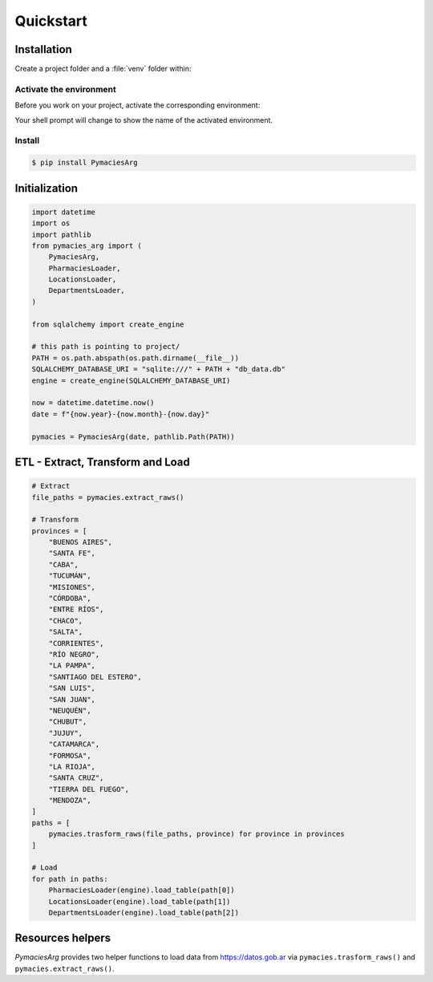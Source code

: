 Quickstart
==========

Installation
------------

Create a project folder and a :file:`venv` folder within:

.. tabs::

   .. group-tab:: macOS/Linux

      .. code-block:: text

         $ mkdir myproject
         $ cd myproject
         $ python3 -m venv venv

   .. group-tab:: Windows

      .. code-block:: text

         > mkdir myproject
         > cd myproject
         > py -3 -m venv venv


Activate the environment
~~~~~~~~~~~~~~~~~~~~~~~~

Before you work on your project, activate the corresponding environment:

.. tabs::

   .. group-tab:: macOS/Linux

      .. code-block:: text

         $ . venv/bin/activate

   .. group-tab:: Windows

      .. code-block:: text

         > venv\Scripts\activate

Your shell prompt will change to show the name of the activated
environment.


Install
~~~~~~~~~~~~~~~~~~~~~~~~

.. code-block:: bash

    $ pip install PymaciesArg


Initialization
--------------

.. code-block:: python

    import datetime
    import os
    import pathlib
    from pymacies_arg import (
        PymaciesArg,
        PharmaciesLoader,
        LocationsLoader,
        DepartmentsLoader,
    )
    
    from sqlalchemy import create_engine
    
    # this path is pointing to project/
    PATH = os.path.abspath(os.path.dirname(__file__))
    SQLALCHEMY_DATABASE_URI = "sqlite:///" + PATH + "db_data.db"
    engine = create_engine(SQLALCHEMY_DATABASE_URI)
    
    now = datetime.datetime.now()
    date = f"{now.year}-{now.month}-{now.day}"
    
    pymacies = PymaciesArg(date, pathlib.Path(PATH))

ETL - Extract, Transform and Load
---------------------------------

.. code-block:: python
    
    # Extract
    file_paths = pymacies.extract_raws()
    
    # Transform
    provinces = [
        "BUENOS AIRES",
        "SANTA FE",
        "CABA",
        "TUCUMÁN",
        "MISIONES",
        "CÓRDOBA",
        "ENTRE RÍOS",
        "CHACO",
        "SALTA",
        "CORRIENTES",
        "RÍO NEGRO",
        "LA PAMPA",
        "SANTIAGO DEL ESTERO",
        "SAN LUIS",
        "SAN JUAN",
        "NEUQUÉN",
        "CHUBUT",
        "JUJUY",
        "CATAMARCA",
        "FORMOSA",
        "LA RIOJA",
        "SANTA CRUZ",
        "TIERRA DEL FUEGO",
        "MENDOZA",
    ]
    paths = [
        pymacies.trasform_raws(file_paths, province) for province in provinces
    ]
    
    # Load
    for path in paths:
        PharmaciesLoader(engine).load_table(path[0])
        LocationsLoader(engine).load_table(path[1])
        DepartmentsLoader(engine).load_table(path[2])

Resources helpers
-----------------

`PymaciesArg` provides two helper functions to load data
from `https://datos.gob.ar <https://datos.gob.ar/dataset/salud-listado-establecimientos-farmacias>`_ via ``pymacies.trasform_raws()`` and ``pymacies.extract_raws()``.
